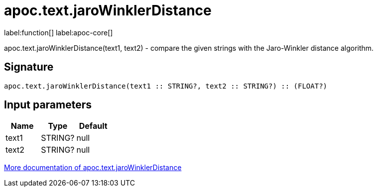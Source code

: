 ////
This file is generated by DocsTest, so don't change it!
////

= apoc.text.jaroWinklerDistance
:description: This section contains reference documentation for the apoc.text.jaroWinklerDistance function.

label:function[] label:apoc-core[]

[.emphasis]
apoc.text.jaroWinklerDistance(text1, text2) - compare the given strings with the Jaro-Winkler distance algorithm.

== Signature

[source]
----
apoc.text.jaroWinklerDistance(text1 :: STRING?, text2 :: STRING?) :: (FLOAT?)
----

== Input parameters
[.procedures, opts=header]
|===
| Name | Type | Default 
|text1|STRING?|null
|text2|STRING?|null
|===

xref::misc/text-functions.adoc[More documentation of apoc.text.jaroWinklerDistance,role=more information]

